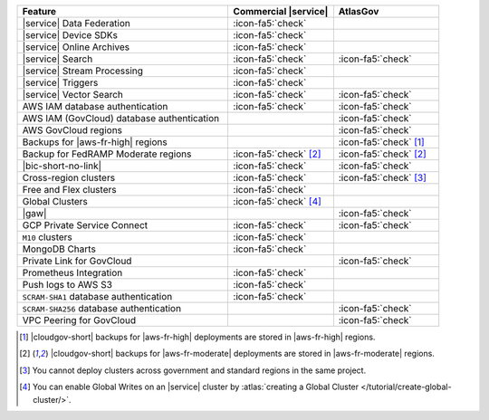 .. list-table::
   :widths: 60 30 30
   :header-rows: 1

   * - Feature
     - Commercial |service|
     - AtlasGov

   * - |service| Data Federation
     - :icon-fa5:`check`
     -

   * - |service| Device SDKs
     - :icon-fa5:`check`
     - 

   * - |service| Online Archives
     - :icon-fa5:`check`
     - 

   * - |service| Search
     - :icon-fa5:`check`
     - :icon-fa5:`check`

   * - |service| Stream Processing
     - :icon-fa5:`check`
     -

   * - |service| Triggers
     - :icon-fa5:`check`
     - 

   * - |service| Vector Search
     - :icon-fa5:`check`
     - :icon-fa5:`check`

   * - AWS IAM database authentication
     - :icon-fa5:`check`
     - :icon-fa5:`check`

   * - AWS IAM (GovCloud) database authentication
     -
     - :icon-fa5:`check`

   * - AWS GovCloud regions
     -
     - :icon-fa5:`check`

   * - Backups for |aws-fr-high| regions
     -
     - :icon-fa5:`check` [#govcloud-backup]_

   * - Backup for FedRAMP Moderate regions
     - :icon-fa5:`check` [#fr-moderate-backup]_
     - :icon-fa5:`check` [#fr-moderate-backup]_

   * - |bic-short-no-link|
     - :icon-fa5:`check`
     - :icon-fa5:`check`

   * - Cross-region clusters
     - :icon-fa5:`check`
     - :icon-fa5:`check` [#cross-region]_

   * - Free and Flex clusters
     - :icon-fa5:`check`
     -

   * - Global Clusters
     - :icon-fa5:`check` [#global-clusters]_
     - 

   * - |gaw|
     -
     - :icon-fa5:`check`

   * - GCP Private Service Connect
     - :icon-fa5:`check`
     - :icon-fa5:`check`

   * - ``M10`` clusters
     - :icon-fa5:`check`
     -

   * - MongoDB Charts
     - :icon-fa5:`check`
     - 

   * - Private Link for GovCloud
     - 
     - :icon-fa5:`check`

   * - Prometheus Integration
     - :icon-fa5:`check`
     -

   * - Push logs to AWS S3
     - :icon-fa5:`check`
     -  

   * - ``SCRAM-SHA1`` database authentication
     - :icon-fa5:`check`
     -

   * - ``SCRAM-SHA256`` database authentication
     - 
     - :icon-fa5:`check`

   * - VPC Peering for GovCloud
     -
     - :icon-fa5:`check`

.. [#govcloud-backup]

   |cloudgov-short| backups for |aws-fr-high| deployments are stored 
   in |aws-fr-high| regions.

.. [#fr-moderate-backup]

   |cloudgov-short| backups for |aws-fr-moderate| deployments are 
   stored in |aws-fr-moderate| regions.

.. [#cross-region]
   
   You cannot deploy clusters across government 
   and standard regions in the same project.

.. [#global-clusters]
   
   You can enable Global Writes on an |service| cluster by 
   :atlas:`creating a Global Cluster </tutorial/create-global-cluster/>`.

